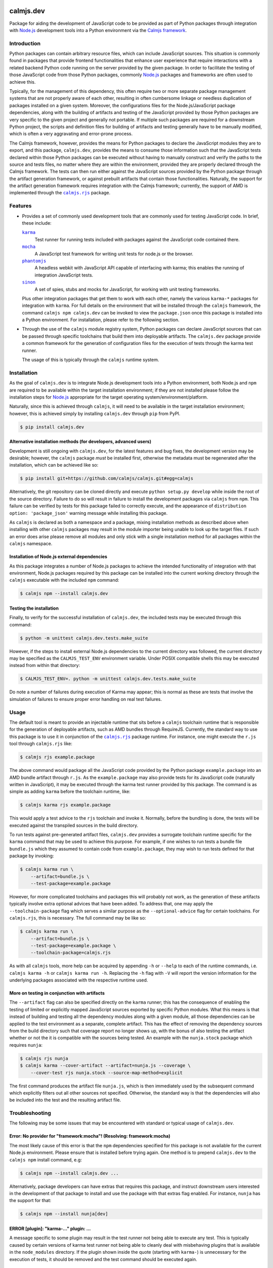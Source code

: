 calmjs.dev
==========

Package for aiding the development of JavaScript code to be provided as
part of Python packages through integration with `Node.js`_ development
tools into a Python environment via the `Calmjs framework`_.

.. image:: https://travis-ci.org/calmjs/calmjs.dev.svg?branch=1.0.x
    :target: https://travis-ci.org/calmjs/calmjs.dev
.. image:: https://ci.appveyor.com/api/projects/status/0mxtiaf2j98w5fy6/branch/1.0.x?svg=true
    :target: https://ci.appveyor.com/project/metatoaster/calmjs-dev/branch/1.0.x
.. image:: https://coveralls.io/repos/github/calmjs/calmjs.dev/badge.svg?branch=1.0.x
    :target: https://coveralls.io/github/calmjs/calmjs.dev?branch=1.0.x


Introduction
------------

Python packages can contain arbitrary resource files, which can include
JavaScript sources.  This situation is commonly found in packages that
provide frontend functionalities that enhance user experience that
require interactions with a related backend Python code running on the
server provided by the given package.  In order to facilitate the
testing of those JavaScript code from those Python packages, commonly
`Node.js`_ packages and frameworks are often used to achieve this.

Typically, for the management of this dependency, this often require two
or more separate package management systems that are not properly aware
of each other, resulting in often cumbersome linkage or needless
duplication of packages installed on a given system.  Moreover, the
configurations files for the Node.js/JavaScript package dependencies,
along with the building of artifacts and testing of the JavaScript
provided by those Python packages are very specific to the given project
and generally not portable.  If multiple such packages are required for
a downstream Python project, the scripts and definition files for
building of artifacts and testing generally have to be manually
modified, which is often a very aggravating and error-prone process.

The Calmjs framework, however, provides the means for Python packages to
declare the JavaScript modules they are to export, and this package,
|calmjs.dev|, provides the means to consume those information such that
the JavaScript tests declared within those Python packages can be
executed without having to manually construct and verify the paths to
the source and tests files, no matter where they are within the
environment, provided they are properly declared through the Calmjs
framework.  The tests can then run either against the JavaScript sources
provided by the Python package through the artifact generation
framework, or against prebuilt artifacts that contain those
functionalities.  Naturally, the support for the artifact generation
framework requires integration with the Calmjs framework; currently, the
support of AMD is implemented through the |calmjs.rjs|_ package.

.. |calmjs| replace:: ``calmjs``
.. |calmjs.dev| replace:: ``calmjs.dev``
.. |calmjs.rjs| replace:: ``calmjs.rjs``
.. |npm| replace:: ``npm``
.. |setuptools| replace:: ``setuptools``
.. _Calmjs framework: https://pypi.python.org/pypi/calmjs
.. _calmjs: https://pypi.python.org/pypi/calmjs
.. _calmjs.rjs: https://pypi.python.org/pypi/calmjs.rjs
.. _Node.js: https://nodejs.org
.. _setuptools: https://pypi.python.org/pypi/setuptools


Features
--------

- Provides a set of commonly used development tools that are commonly
  used for testing JavaScript code.  In brief, these include:

  |karma|_
      Test runner for running tests included with packages against the
      JavaScript code contained there.
  |mocha|_
      A JavaScript test framework for writing unit tests for node.js or
      the browser.
  |phantomjs|_
      A headless webkit with JavaScript API capable of interfacing with
      karma; this enables the running of integration JavaScript tests.
  |sinon|_
      A set of spies, stubs and mocks for JavaScript, for working with
      unit testing frameworks.

  Plus other integration packages that get them to work with each other,
  namely the various ``karma-*`` packages for integration with |karma|.
  For full details on the environment that will be installed through the
  |calmjs| framework, the command ``calmjs npm calmjs.dev`` can be
  invoked to view the ``package.json`` once this package is installed
  into a Python environment.  For installation, please refer to the
  following section.

- Through the use of the |calmjs| module registry system, Python
  packages can declare JavaScript sources that can be passed through
  specific toolchains that build them into deployable artifacts.  The
  |calmjs.dev| package provide a common framework for the generation of
  configuration files for the execution of tests through the karma test
  runner.

  The usage of this is typically through the |calmjs| runtime system.

.. |karma| replace:: ``karma``
.. |mocha| replace:: ``mocha``
.. |phantomjs| replace:: ``phantomjs``
.. |sinon| replace:: ``sinon``
.. _karma: https://www.npmjs.com/package/karma
.. _mocha: https://www.npmjs.com/package/mocha
.. _phantomjs: https://www.npmjs.com/package/phantomjs-prebuilt
.. _sinon: https://www.npmjs.com/package/sinon


Installation
------------

As the goal of |calmjs.dev| is to integrate Node.js development tools
into a Python environment, both Node.js and |npm| are required to be
available within the target installation environment; if they are not
installed please follow the installation steps for `Node.js`_
appropriate for the target operating system/environment/platform.

Naturally, since this is achieved through |calmjs|, it will need to be
available in the target installation environment; however, this is
achieved simply by installing |calmjs.dev| through ``pip`` from PyPI.

.. code:: sh

    $ pip install calmjs.dev

Alternative installation methods (for developers, advanced users)
~~~~~~~~~~~~~~~~~~~~~~~~~~~~~~~~~~~~~~~~~~~~~~~~~~~~~~~~~~~~~~~~~

Development is still ongoing with |calmjs.dev|, for the latest features
and bug fixes, the development version may be desirable; however, the
|calmjs| package *must* be installed first, otherwise the metadata must
be regenerated after the installation, which can be achieved like so:

.. code:: sh

    $ pip install git+https://github.com/calmjs/calmjs.git#egg=calmjs

Alternatively, the git repository can be cloned directly and execute
``python setup.py develop`` while inside the root of the source
directory.  Failure to do so will result in failure to install the
development packages via |calmjs| from |npm|.  This failure can be
verified by tests for this package failed to correctly execute, and the
appearance of ``distribution option: 'package_json'`` warning message
while installing this package.

As |calmjs| is declared as both a namespace and a package, mixing
installation methods as described above when installing with other
|calmjs| packages may result in the module importer being unable to look
up the target files.  If such an error does arise please remove all
modules and only stick with a single installation method for all
packages within the |calmjs| namespace.

Installation of Node.js external dependencies
~~~~~~~~~~~~~~~~~~~~~~~~~~~~~~~~~~~~~~~~~~~~~

As this package integrates a number of Node.js packages to achieve the
intended functionality of integration with that environment, Node.js
packages required by this package can be installed into the current
working directory through the |calmjs| executable with the included
|npm| command:

.. code:: sh

    $ calmjs npm --install calmjs.dev

Testing the installation
~~~~~~~~~~~~~~~~~~~~~~~~

Finally, to verify for the successful installation of |calmjs.dev|, the
included tests may be executed through this command:

.. code:: sh

    $ python -m unittest calmjs.dev.tests.make_suite

However, if the steps to install external Node.js dependencies to the
current directory was followed, the current directory may be specified
as the ``CALMJS_TEST_ENV`` environment variable.  Under POSIX compatible
shells this may be executed instead from within that directory:

.. code:: sh

    $ CALMJS_TEST_ENV=. python -m unittest calmjs.dev.tests.make_suite

Do note a number of failures during execution of Karma may appear; this
is normal as these are tests that involve the simulation of failures to
ensure proper error handling on real test failures.

Usage
-----

The default tool is meant to provide an injectable runtime that sits
before a |calmjs| toolchain runtime that is responsible for the
generation of deployable artifacts, such as AMD bundles through
RequireJS.  Currently, the standard way to use this package is to use it
in conjunction of the |calmjs.rjs|_ package runtime.  For instance, one
might execute the ``r.js`` tool through |calmjs.rjs| like:

.. code:: sh

    $ calmjs rjs example.package

The above command would package all the JavaScript code provided by the
Python package ``example.package`` into an AMD bundle artifact through
``r.js``.  As the ``example.package`` may also provide tests for its
JavaScript code (naturally written in JavaScript), it may be executed
through the karma test runner provided by this package.  The command is
as simple as adding ``karma`` before the toolchain runtime, like:

.. code:: sh

    $ calmjs karma rjs example.package

This would apply a test advice to the ``rjs`` toolchain and invoke it.
Normally, before the bundling is done, the tests will be executed
against the transpiled sources in the build directory.

To run tests against pre-generated artifact files, |calmjs.dev| provides
a surrogate toolchain runtime specific for the ``karma`` command that
may be used to achieve this purpose.  For example, if one wishes to run
tests a bundle file ``bundle.js`` which they assumed to contain code
from ``example.package``, they may wish to run tests defined for that
package by invoking:

.. code:: sh

    $ calmjs karma run \
        --artifact=bundle.js \
        --test-package=example.package

However, for more complicated toolchains and packages this will probably
not work, as the generation of these artifacts typically involve extra
optional advices that have been added.  To address that, one may apply
the ``--toolchain-package`` flag which serves a similar purpose as the
``--optional-advice`` flag for certain toolchains.  For |calmjs.rjs|,
this is necessary.  The full command may be like so:

.. code:: sh

    $ calmjs karma run \
        --artifact=bundle.js \
        --test-package=example.package \
        --toolchain-package=calmjs.rjs

As with all |calmjs| tools, more help can be acquired by appending
``-h`` or ``--help`` to each of the runtime commands, i.e. ``calmjs
karma -h`` or ``calmjs karma run -h``.  Replacing the ``-h`` flag with
``-V`` will report the version information for the underlying packages
associated with the respective runtime used.

More on testing in conjunction with artifacts
~~~~~~~~~~~~~~~~~~~~~~~~~~~~~~~~~~~~~~~~~~~~~

The ``--artifact`` flag can also be specified directly on the ``karma``
runner; this has the consequence of enabling the testing of limited or
explicitly mapped JavaScript sources exported by specific Python
modules.  What this means is that instead of building and testing all
the dependency modules along with a given module, all those dependencies
can be applied to the test environment as a separate, complete artifact.
This has the effect of removing the dependency sources from the build
directory such that coverage report no longer shows up, with the bonus
of also testing the artifact whether or not the it is compatible with
the sources being tested.  An example with the ``nunja.stock`` package
which requires ``nunja``:

.. code:: sh

    $ calmjs rjs nunja
    $ calmjs karma --cover-artifact --artifact=nunja.js --coverage \
        --cover-test rjs nunja.stock --source-map-method=explicit

The first command produces the artifact file ``nunja.js``, which is then
immediately used by the subsequent command which explicitly filters out
all other sources not specified.  Otherwise, the standard way is that
the dependencies will also be included into the test and the resulting
artifact file.


Troubleshooting
---------------

The following may be some issues that may be encountered with standard
or typical usage of |calmjs.dev|.

Error: No provider for "framework:mocha"! (Resolving: framework:mocha)
~~~~~~~~~~~~~~~~~~~~~~~~~~~~~~~~~~~~~~~~~~~~~~~~~~~~~~~~~~~~~~~~~~~~~~

The most likely cause of this error is that the |npm| dependencies
specified for this package is not available for the current Node.js
environment.  Please ensure that is installed before trying again.  One
method is to prepend |calmjs.dev| to the ``calmjs npm`` install command,
e.g:

.. code:: sh

    $ calmjs npm --install calmjs.dev ...

Alternatively, package developers can have extras that requires this
package, and instruct downstream users interested in the development of
that package to install and use the package with that extras flag
enabled.  For instance, ``nunja`` has the support for that:

.. code:: sh

    $ calmjs npm --install nunja[dev]

ERROR [plugin]: "karma-..." plugin: ...
~~~~~~~~~~~~~~~~~~~~~~~~~~~~~~~~~~~~~~~

A message specific to some plugin may result in the test runner not
being able to execute any test.  This is typically caused by certain
versions of karma test runner not being able to cleanly deal with
misbehaving plugins that is available in the ``node_modules`` directory.
If the plugin shown inside the quote (starting with ``karma-``) is
unnecessary for the execution of tests, it should be removed and the
test command should be executed again.

UserWarning: Unknown distribution option: 'package_json'
~~~~~~~~~~~~~~~~~~~~~~~~~~~~~~~~~~~~~~~~~~~~~~~~~~~~~~~~

Installation using the development method will show the above message if
|calmjs| was not already installed into the current environment.  Please
either reinstall, or regenerate the metadata by running:

.. code:: sh

    $ python setup.py egg_info

In the root of the |calmjs.dev| source directory to ensure correct
behavior of this package.


Contribute
----------

- Issue Tracker: https://github.com/calmjs/calmjs.dev/issues
- Source Code: https://github.com/calmjs/calmjs.dev


Legal
-----

The Calmjs project is copyright (c) 2016 Auckland Bioengineering
Institute, University of Auckland.  |calmjs.dev| is licensed under the
terms of the GPLv2 or later.

Changelog
=========

1.0.3 (2017-05-22)
------------------

- Move the ``--artifact`` and ``--cover-artifact`` flag up to the main
  ``karma`` runtime to permit wider and more flexible usage for all
  runners.
- Correctly report the path of missing specified artifacts in the logs.

1.0.2 (2017-01-27)
------------------

- Provide test prefix key and constant.

1.0.1 (2016-11-30)
------------------

- Correct the inability to launch standard graphical browsers directly
  via the runner under Windows.

1.0.0 (2016-11-18)
------------------

- Initial release of the development support for the calmjs framework.
- Include karma test runner integration as a calmjs runtime that can
  accept calmjs toolchain runtimes to facilitate testing.
- Generation of test coverage reports of JavaScript sources executed.
- Leverage the toolchain advice system for adding the test runner and
  also permit the modification of test configurations by toolchain
  implementations that require specific instructions for a successful
  execution of tests.
- Permit integration with other packages for testing artifacts generated
  by other systems.



